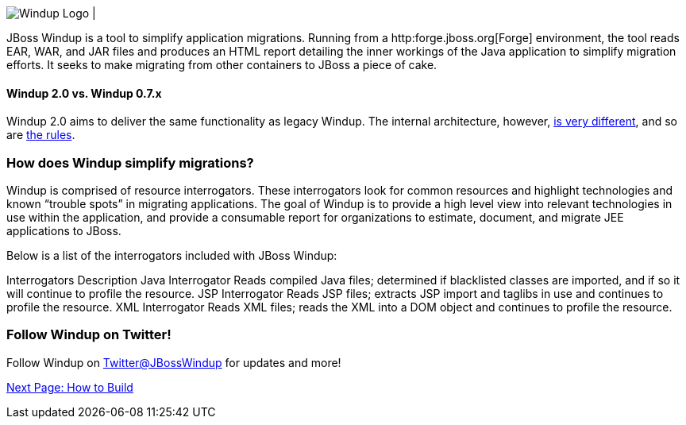 image:../images/windup-logo-wiki-header.jpg[Windup Logo] 
|

JBoss Windup is a tool to simplify application migrations. Running from
a http:forge.jboss.org[Forge] environment, the tool reads EAR, WAR, and
JAR files and produces an HTML report detailing the inner workings of
the Java application to simplify migration efforts. It seeks to make
migrating from other containers to JBoss a piece of cake.

[[windup-2.0-vs.-windup-0.7.x]]
Windup 2.0 vs. Windup 0.7.x
^^^^^^^^^^^^^^^^^^^^^^^^^^^

Windup 2.0 aims to deliver the same functionality as legacy Windup. The
internal architecture, however, link:Architecture[is very different],
and so are link:Rules%20Authoring[the rules].

[[how-does-windup-simplify-migrations]]
How does Windup simplify migrations?
~~~~~~~~~~~~~~~~~~~~~~~~~~~~~~~~~~~~

Windup is comprised of resource interrogators. These interrogators look
for common resources and highlight technologies and known “trouble
spots” in migrating applications. The goal of Windup is to provide a
high level view into relevant technologies in use within the
application, and provide a consumable report for organizations to
estimate, document, and migrate JEE applications to JBoss.

Below is a list of the interrogators included with JBoss Windup:

Interrogators
Description
Java Interrogator
Reads compiled Java files; determined if blacklisted classes are
imported, and if so it will continue to profile the resource.
JSP Interrogator
Reads JSP files; extracts JSP import and taglibs in use and continues to
profile the resource.
XML Interrogator
Reads XML files; reads the XML into a DOM object and continues to
profile the resource.
[[follow-windup-on-twitter]]
Follow Windup on Twitter!
~~~~~~~~~~~~~~~~~~~~~~~~~

Follow Windup on https://twitter.com/jbosswindup[Twitter@JBossWindup] for updates and more!

link:Build-Windup[Next Page: How to Build]